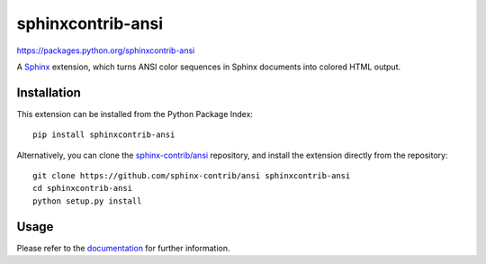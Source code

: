 ####################
sphinxcontrib-ansi
####################

https://packages.python.org/sphinxcontrib-ansi

A Sphinx_ extension, which turns ANSI color sequences in Sphinx documents
into colored HTML output.


Installation
------------

This extension can be installed from the Python Package Index::

   pip install sphinxcontrib-ansi

Alternatively, you can clone the `sphinx-contrib/ansi`_ repository,
and install the extension directly from the repository::

   git clone https://github.com/sphinx-contrib/ansi sphinxcontrib-ansi
   cd sphinxcontrib-ansi
   python setup.py install


Usage
-----

Please refer to the documentation_ for further information.


.. _`Sphinx`: https://sphinx-doc.org/latest
.. _`sphinx-contrib/ansi`: https://github.com/sphinx-contrib/ansi
.. _documentation: https://packages.python.org/sphinxcontrib-ansi
